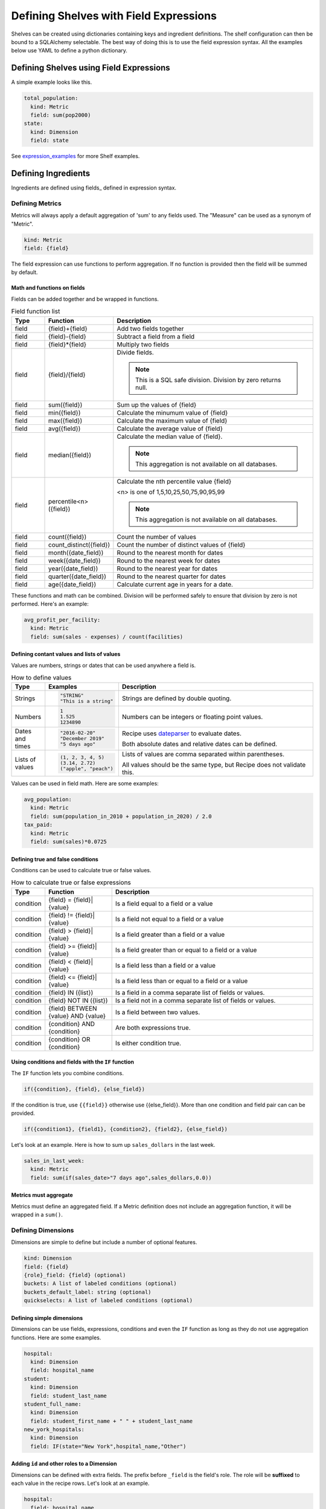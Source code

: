 =======================================
Defining Shelves with Field Expressions
=======================================

Shelves can be created using dictionaries containing keys and ingredient definitions.
The shelf configuration can then be bound to a SQLAlchemy selectable.
The best way of doing this is to use the field expression syntax.
All the examples below use YAML to define a python dictionary.

Defining Shelves using Field Expressions
----------------------------------------

A simple example looks like this.

.. code:: YAML

  total_population:
    kind: Metric
    field: sum(pop2000)
  state:
    kind: Dimension
    field: state

See expression_examples_ for more Shelf examples.

.. _ingredients:

Defining Ingredients
--------------------

Ingredients are defined using fields_ defined in expression syntax.

Defining Metrics
~~~~~~~~~~~~~~~~

Metrics will always apply a default aggregation of 'sum' to any fields used.
The "Measure" can be used as a synonym of "Metric".

.. code::

    kind: Metric
    field: {field}

The field expression can use functions to perform aggregation. If no function
is provided then the field will be summed by default.

Math and functions on fields
............................

Fields can be added together and be wrapped in functions.

.. list-table:: Field function list
   :widths: 5 10 30
   :header-rows: 1

   * - Type
     - Function
     - Description
   * - field
     - {field}+{field}
     - Add two fields together
   * - field
     - {field}-{field}
     - Subtract a field from a field
   * - field
     - {field}*{field}
     - Multiply two fields
   * - field
     - {field}/{field}
     - Divide fields. 

       .. note:: This is a SQL safe division. Division by zero returns null.
   * - field
     - sum({field})
     - Sum up the values of {field}
   * - field
     - min({field})
     - Calculate the minumum value of {field}
   * - field
     - max({field})
     - Calculate the maximum value of {field}
   * - field
     - avg({field})
     - Calculate the average value of {field}
   * - field
     - median({field})
     - Calculate the median value of {field}. 
     
       .. note:: This aggregation is not available on all databases.
   * - field
     - percentile<n>({field})
     - Calculate the nth percentile value {field}
       
       <n> is one of 1,5,10,25,50,75,90,95,99

       .. note:: This aggregation is not available on all databases.
   * - field
     - count({field})
     - Count the number of values
   * - field
     - count_distinct({field})
     - Count the number of distinct values of {field}
   * - field
     - month({date_field})
     - Round to the nearest month for dates
   * - field
     - week({date_field})
     - Round to the nearest week for dates
   * - field
     - year({date_field})
     - Round to the nearest year for dates
   * - field
     - quarter({date_field})
     - Round to the nearest quarter for dates
   * - field
     - age({date_field})
     - Calculate current age in years for a date.

These functions and math can be combined. Division will be performed safely to ensure
that division by zero is not performed. Here's an example:

.. code::

  avg_profit_per_facility:
    kind: Metric
    field: sum(sales - expenses) / count(facilities)

Defining contant values and lists of values
...........................................

Values are numbers, strings or dates that can be used anywhere
a field is.

.. list-table:: How to define values
   :widths: 5 10 30
   :header-rows: 1

   * - Type
     - Examples
     - Description
   * - Strings
     - .. code:: 
     
          "STRING"
          "This is a string"

     - Strings are defined by double quoting.
   * - Numbers
     - .. code::

          1
          1.525
          1234890
          
     - Numbers can be integers or floating point values.
   * - Dates and times
     - .. code::

          "2016-02-20"
          "December 2019"
          "5 days ago"
          
     - Recipe uses `dateparser <https://dateparser.readthedocs.io/en/latest/#popular-formats>`_ to evaluate dates.

       Both absolute dates and relative dates can be defined.
   * - Lists of values
     - .. code::

         (1, 2, 3, 4, 5)
         (3.14, 2.72)
         ("apple", "peach")
     - Lists of values are comma separated within parentheses.

       All values should be the same type, but Recipe does not 
       validate this.

Values can be used in field math. Here are some examples:

.. code::

   avg_population:
     kind: Metric
     field: sum(population_in_2010 + population_in_2020) / 2.0
   tax_paid:
     kind: Metric
     field: sum(sales)*0.0725


Defining true and false conditions
...................................

Conditions can be used to calculate true or false values.

.. list-table:: How to calculate true or false expressions
   :widths: 5 10 30
   :header-rows: 1

   * - Type
     - Function
     - Description
   * - condition
     - {field} = {field}|{value}
     - Is a field equal to a field or a value
   * - condition
     - {field} != {field}|{value}
     - Is a field not equal to a field or a value
   * - condition
     - {field} > {field}|{value}
     - Is a field greater than a field or a value
   * - condition
     - {field} >= {field}|{value}
     - Is a field greater than or equal to a field or a value
   * - condition
     - {field} < {field}|{value}
     - Is a field less than a field or a value
   * - condition
     - {field} <= {field}|{value}
     - Is a field less than or equal to a field or a value
   * - condition
     - {field} IN ({list})
     - Is a field in a comma separate list of fields or values.
   * - condition
     - {field} NOT IN ({list})
     - Is a field not in a comma separate list of fields or values.
   * - condition
     - {field} BETWEEN {value} AND {value}
     - Is a field between two values.
   * - condition 
     - {condition} AND {condition}
     - Are both expressions true.
   * - condition 
     - {condition} OR {condition}
     - Is either condition true.
   
Using conditions and fields with the ``IF`` function
.....................................................

The ``IF`` function lets you combine conditions.

.. code::

  if({condition}, {field}, {else_field})

If the condition is true, use ``{{field}}`` otherwise use {{else_field}}.
More than one condition and field pair can can be provided.

.. code::

  if({condition1}, {field1}, {condition2}, {field2}, {else_field})

Let's look at an example. Here is how to sum up ``sales_dollars`` in the
last week.

.. code::

  sales_in_last_week:
    kind: Metric
    field: sum(if(sales_date>"7 days ago",sales_dollars,0.0))

Metrics must aggregate
......................

Metrics must define an aggregated field. If a Metric definition does not
include an aggregation function, it will be wrapped in a ``sum()``.

Defining Dimensions
~~~~~~~~~~~~~~~~~~~

Dimensions are simple to define but include a number of optional features. 

.. code::

    kind: Dimension
    field: {field}
    {role}_field: {field} (optional)
    buckets: A list of labeled conditions (optional)
    buckets_default_label: string (optional)
    quickselects: A list of labeled conditions (optional)

Defining simple dimensions
..........................

Dimensions can be use fields, expressions, conditions and even the ``IF``
function as long as they do not use aggregation functions. Here are some
examples.

.. code::

  hospital:
    kind: Dimension
    field: hospital_name
  student:
    kind: Dimension
    field: student_last_name
  student_full_name:
    kind: Dimension
    field: student_first_name + " " + student_last_name
  new_york_hospitals:
    kind: Dimension
    field: IF(state="New York",hospital_name,"Other")

Adding ``id`` and other roles to a Dimension
..........................................

Dimensions can be defined with extra fields. The prefix before ``_field``
is the field's role. The role will be **suffixed** to each value in the
recipe rows. Let's look at an example.

.. code::

  hospital:
    field: hospital_name
    id_field: hospital_id
    latitude_field: hospital_lat
    longitude_field: hospital_lng

Each result row will include

* ``hospital``
* ``hospital_id`` The field defined as ``id_field``
* ``hospital_latitude`` The field defined as ``latitude_field``
* ``hospital_longitude`` The field defined as ``longitude_field``

Defining buckets
................

Buckets let you group continuous values (like salaries or ages) into a dimension. 
Here's an example:

.. code:: YAML

  groups:
      kind: Dimension
      field: age
      buckets:
      - label: 'northeasterners'
        field: state
        in: ['Vermont', 'New Hampshire']
      - label: 'babies'
        lt: 2
      - label: 'children'
        lt: 13
      - label: 'teens'
        lt: 20
      buckets_default_label: 'oldsters'

The conditions are evaluated **in order**. **buckets_default_label** is used for any
values that didn't match any condition.

For convenience, conditions defined in buckets will use the field from the Dimension
unless a different field is defined in the condition. In the example above, the first
bucket uses ``field: state`` explicitly while all the other conditions use ``field: age``
from the Dimension.

If you use order_by a bucket dimension, the order will be the order in which the
buckets were defined.

Adding quickselects to a Dimension
..................................

quickselects are a way of associating conditions with a dimension.

.. code:: YAML

  region:
      kind: Dimension
      field: sales_region
  total_sales:
      kind: Metric
      field: sales_dollars
  date:
      kind: Dimension
      field: sales_date
      quickselects:
      - label: 'Last 90 days'
        between:
        - 90 days ago
        - tomorrow
      - label: 'Last 180 days'
        between:
        - 180 days ago
        - tomorrow

These conditions can then be accessed through ``Ingredient.build_filter``.
The ``AutomaticFilters`` extension is an easy way to use this.

.. code:: python

  recipe = Recipe(session=oven.Session(), extension_classes=[AutomaticFilters]). \
              .dimensions('region') \
              .metrics('total_sales') \
              .automatic_filters({
                'date__quickselect': 'Last 90 days'
              })

.. _expression_examples:

Examples
--------

A simple shelf with conditions
~~~~~~~~~~~~~~~~~~~~~~~~~~~~~~

This shelf is basic.

.. code:: YAML

  teens:
      kind: Metric    
      field: sum(if(age 
      field:
          value: pop2000
          condition:
              field: age
              between: [13,19]
  state:
      kind: Dimension
      field: state

Using this shelf in a recipe.

.. code:: python

  recipe = Recipe(shelf=shelf, session=oven.Session())\
      .dimensions('state')\
      .metrics('teens')
  print(recipe.to_sql())
  print(recipe.dataset.csv)

The results look like:

.. code::

  SELECT census.state AS state,
        sum(CASE
                WHEN (census.age BETWEEN 13 AND 19) THEN census.pop2000
            END) AS teens
  FROM census
  GROUP BY census.state

  state,teens,state_id
  Alabama,451765,Alabama
  Alaska,71655,Alaska
  Arizona,516270,Arizona
  Arkansas,276069,Arkansas
  ...


Metrics referencing other metric definitions
~~~~~~~~~~~~~~~~~~~~~~~~~~~~~~~~~~~~~~~~~~~~

The following shelf has a Metric ``pct_teens`` that divides one previously defined Metric
``teens`` by another ``total_pop``.

.. code:: YAML

  teens:
      kind: Metric
      field:
          value: pop2000
          condition:
              field: age
              between: [13,19]
  total_pop:
      kind: Metric
      field: pop2000
  pct_teens:
      field: '@teens'
      divide_by: '@total_pop'
  state:
      kind: Dimension
      field: state

Using this shelf in a recipe.

.. code:: python

  recipe = Recipe(shelf=shelf, session=oven.Session())\
      .dimensions('state')\
      .metrics('pct_teens')
  print(recipe.to_sql())
  print(recipe.dataset.csv)

Here's the results. Note that recipe performs safe division.

.. code::

  SELECT census.state AS state,
        CAST(sum(CASE
                      WHEN (census.age BETWEEN 13 AND 19) THEN census.pop2000
                  END) AS FLOAT) / (coalesce(CAST(sum(census.pop2000) AS FLOAT), 0.0) + 1e-09) AS pct_teens
  FROM census
  GROUP BY census.state

  state,pct_teens,state_id
  Alabama,0.10178190714599038,Alabama
  Alaska,0.11773975168751254,Alaska
  Arizona,0.10036487658951877,Arizona
  Arkansas,0.10330245760980436,Arkansas
  ...


Dimensions containing buckets
~~~~~~~~~~~~~~~~~~~~~~~~~~~~~

Dimensions may be created by bucketing a field.

.. code:: YAML

  total_pop:
      kind: Metric
      field: pop2000
  age_buckets:
      kind: Dimension
      field: age
      buckets:
      - label: 'babies'
        lt: 2
      - label: 'children'
        lt: 13
      - label: 'teens'
        lt: 20
      buckets_default_label: 'oldsters'
  mixed_buckets:
      kind: Dimension
      field: age
      buckets:
      - label: 'northeasterners'
        in: ['Vermont', 'New Hampshire']
        field: state
      - label: 'babies'
        lt: 2
      - label: 'children'
        lt: 13
      - label: 'teens'
        lt: 20
      buckets_default_label: 'oldsters'

Using this shelf in a recipe.

.. code:: python

  recipe = Recipe(shelf=shelf, session=oven.Session())\
      .dimensions('mixed_buckets')\
      .metrics('total_pop')\
      .order_by('mixed_buckets')
  print(recipe.to_sql())
  print(recipe.dataset.csv)

Here's the results. Note this recipe orders by ``mixed_buckets``. The buckets are
ordered in the **order they are defined**.

.. code::

  SELECT CASE
            WHEN (census.state IN ('Vermont',
                                    'New Hampshire')) THEN 'northeasterners'
            WHEN (census.age < 2) THEN 'babies'
            WHEN (census.age < 13) THEN 'children'
            WHEN (census.age < 20) THEN 'teens'
            ELSE 'oldsters'
        END AS mixed_buckets,
        sum(census.pop2000) AS total_pop
  FROM census
  GROUP BY CASE
              WHEN (census.state IN ('Vermont',
                                      'New Hampshire')) THEN 'northeasterners'
              WHEN (census.age < 2) THEN 'babies'
              WHEN (census.age < 13) THEN 'children'
              WHEN (census.age < 20) THEN 'teens'
              ELSE 'oldsters'
          END
  ORDER BY CASE
              WHEN (census.state IN ('Vermont',
                                      'New Hampshire')) THEN 0
              WHEN (census.age < 2) THEN 1
              WHEN (census.age < 13) THEN 2
              WHEN (census.age < 20) THEN 3
              ELSE 9999
          END

  mixed_buckets,total_pop,mixed_buckets_id
  northeasterners,1848787,northeasterners
  babies,7613225,babies
  children,44267889,children
  teens,28041679,teens
  oldsters,199155741,oldsters

